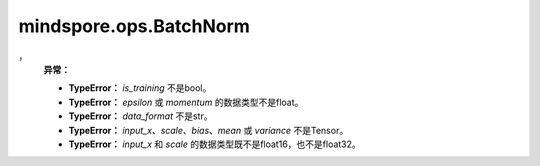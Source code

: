 mindspore.ops.BatchNorm
========================

.. py:class:: mindspore.ops.BatchNorm(is_training=False, epsilon=1e-5, momentum=0.1, data_format="NCHW")

    对输入数据进行归一化(Batch Normalization Layer)和更新参数。

    批量归一化广泛应用于卷积神经网络中。此运算对输入应用归一化，避免内部协变量偏移，详见论文 `Batch Normalization: Accelerating Deep Network Training by Reducing Internal Covariate Shift <https://arxiv.org/abs/1502.03167>`_ 。使用mini-batch数据和学习参数进行训练，学习的参数见如下公式中，

    .. math::
        y = \frac{x - mean}{\sqrt{variance + \epsilon}} * \gamma + \beta

    其中， :math:`\gamma` 为 `scale`， :math:`\beta` 为 `bias`， :math:`\epsilon` 为 `epsilon`， :math:`mean` 为x的均值， :math:`variance` 为x的方差。

    .. warning::
        - 如果该运算用于推理，并且输出"reserve_space_1"和"reserve_space_2"可用，则"reserve_space_1"的值与"mean"相同，"reserve_space_2"的值与"variance"相同。
        - 对于Ascend 310，由于平方根指令，结果精度未能达到1‰。

    **参数：**

    - **is_training** (bool) - 如果 `is_training` 为True，则在训练期间计算 `mean` 和 `variance`。如果 `is_training` 为False，则在推理期间从checkpoint加载。默认值：False。
    - **epsilon** (float) - 添加的小值，以确保数值稳定性。默认值：1e-5。
    - **momentum** (float) - 动态均值和动态方差所使用的动量。（例如 :math:`new\_running\_mean = (1 - momentum) * running\_mean + momentum * current\_mean`)。动量值必须为[0, 1]。默认值：0.1。
    - **data_format** (str) - 输入数据格式，可选值有：'NHWC'或'NCHW'。默认值："NCHW"。

    **输入：**

    如果 `is_training` 为False，则输入为多个Tensor。

    - **input_x** (Tensor) - 数据输入，shape为 :math:`(N, C)` 的Tensor，数据类型为float16或float32。
    - **scale** (Tensor) - 输入Scalar，shape为 :math:`(C,)` 的Tensor，数据类型为float16或float32。
    - **bias** (Tensor) - 输入偏置项，shape为 :math:`(C,)` 的Tensor，具有与 `scale` 相同的数据类型。
    - **mean** (Tensor) - 输入均值，shape为 :math:`(C,)` 的Tensor，具有与 `scale` 相同的数据类型。
    - **variance** (Tensor) - 输入方差，shape为 :math:`(C,)` 的Tensor，具有与 `scale` 相同的数据类型。

    如果 `is_training` 为True，则 `bias`、`mean` 和 `variance` 是参数。

    - **input_x** (Tensor) - 数据输入，shape为 :math:`(N, C)` 的Tensor，数据类型为float16或float32。
    - **scale** (Parameter) - 输入Scalar，shape为 :math:`(C,)` 的参数，数据类型为float16或float32。
    - **bias** (Parameter) - 输入偏置项，shape为 :math:`(C,)` 的参数，具有与 `scale` 相同的数据类型。
    - **mean** (Parameter) - 输入均值，shape为 :math:`(C,)` 的参数，具有与 `scale` 相同的数据类型。
    - **variance** (Parameter) - 输入方差，shape为 :math:`(C,)` 的参数，具有与 `scale` 相同的数据类型。
 
    **输出：**

    5个Tensor组成的tuple、归一化输入和更新的参数。

    - **output_x** (Tensor) - 数据类型和shape与输入 `input_x` 相同。shape为 :math:`(N, C)` 。
    - **batch_mean** (Tensor) - 输入的均值，shape为 :math:`(C,)` 的一维Tensor。
    - **batch_variance** (Tensor) - 输入的方差，shape为 :math:`(C,)` 的一维Tensor。
    - **reserve_space_1** (Tensor) - 需要计算梯度时，被重新使用的均值，shape为 :math:`(C,)` 的一维Tensor。
    - **reserve_space_2** (Tensor) - 需要计算梯度时，被重新使用的方差，shape为 :math:`(C,)` 的一维Tensor。
，
    **异常：**

    - **TypeError：** `is_training` 不是bool。
    - **TypeError：** `epsilon` 或 `momentum` 的数据类型不是float。
    - **TypeError：** `data_format` 不是str。
    - **TypeError：** `input_x`、`scale`、`bias`、`mean` 或  `variance` 不是Tensor。
    - **TypeError：** `input_x` 和 `scale` 的数据类型既不是float16，也不是float32。 